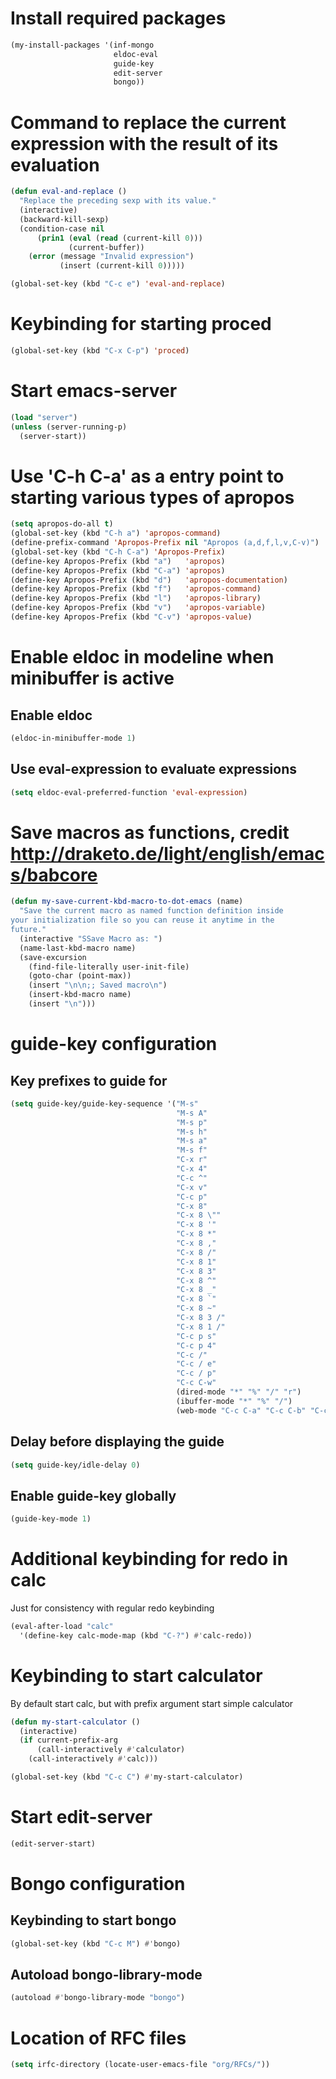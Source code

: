 * Install required packages
  #+begin_src emacs-lisp
    (my-install-packages '(inf-mongo
                           eldoc-eval
                           guide-key
                           edit-server
                           bongo))
  #+end_src


* Command to replace the current expression with the result of its evaluation
  #+begin_src emacs-lisp
    (defun eval-and-replace ()
      "Replace the preceding sexp with its value."
      (interactive)
      (backward-kill-sexp)
      (condition-case nil
          (prin1 (eval (read (current-kill 0)))
                 (current-buffer))
        (error (message "Invalid expression")
               (insert (current-kill 0)))))

    (global-set-key (kbd "C-c e") 'eval-and-replace)
  #+end_src


* Keybinding for starting proced
  #+begin_src emacs-lisp
    (global-set-key (kbd "C-x C-p") 'proced)
  #+end_src


* Start emacs-server
  #+begin_src emacs-lisp
    (load "server")
    (unless (server-running-p)
      (server-start))
  #+end_src


* Use 'C-h C-a' as a entry point to starting various types of apropos
  #+begin_src emacs-lisp
    (setq apropos-do-all t)
    (global-set-key (kbd "C-h a") 'apropos-command)
    (define-prefix-command 'Apropos-Prefix nil "Apropos (a,d,f,l,v,C-v)")
    (global-set-key (kbd "C-h C-a") 'Apropos-Prefix)
    (define-key Apropos-Prefix (kbd "a")   'apropos)
    (define-key Apropos-Prefix (kbd "C-a") 'apropos)
    (define-key Apropos-Prefix (kbd "d")   'apropos-documentation)
    (define-key Apropos-Prefix (kbd "f")   'apropos-command)
    (define-key Apropos-Prefix (kbd "l")   'apropos-library)
    (define-key Apropos-Prefix (kbd "v")   'apropos-variable)
    (define-key Apropos-Prefix (kbd "C-v") 'apropos-value)
  #+end_src


* Enable eldoc in modeline when minibuffer is active
** Enable eldoc
  #+begin_src emacs-lisp
    (eldoc-in-minibuffer-mode 1)
  #+end_src

** Use eval-expression to evaluate expressions
   #+begin_src emacs-lisp
     (setq eldoc-eval-preferred-function 'eval-expression)
   #+end_src


* Save macros as functions, credit [[http://draketo.de/light/english/emacs/babcore]]
  #+begin_src emacs-lisp
    (defun my-save-current-kbd-macro-to-dot-emacs (name)
      "Save the current macro as named function definition inside
    your initialization file so you can reuse it anytime in the
    future."
      (interactive "SSave Macro as: ")
      (name-last-kbd-macro name)
      (save-excursion 
        (find-file-literally user-init-file)
        (goto-char (point-max))
        (insert "\n\n;; Saved macro\n")
        (insert-kbd-macro name)
        (insert "\n")))
  #+end_src


* guide-key configuration
** Key prefixes to guide for
   #+begin_src emacs-lisp
     (setq guide-key/guide-key-sequence '("M-s"
                                          "M-s A"
                                          "M-s p"
                                          "M-s h"
                                          "M-s a"
                                          "M-s f"
                                          "C-x r"
                                          "C-x 4"
                                          "C-c ^"
                                          "C-x v"
                                          "C-c p"
                                          "C-x 8"
                                          "C-x 8 \""
                                          "C-x 8 '"
                                          "C-x 8 *"
                                          "C-x 8 ,"
                                          "C-x 8 /"
                                          "C-x 8 1"
                                          "C-x 8 3"
                                          "C-x 8 ^"
                                          "C-x 8 _"
                                          "C-x 8 `"
                                          "C-x 8 ~"
                                          "C-x 8 3 /"
                                          "C-x 8 1 /"
                                          "C-c p s"
                                          "C-c p 4"
                                          "C-c /"
                                          "C-c / e"
                                          "C-c / p"
                                          "C-c C-w"
                                          (dired-mode "*" "%" "/" "r")
                                          (ibuffer-mode "*" "%" "/")
                                          (web-mode "C-c C-a" "C-c C-b" "C-c C-d" "C-c C-e" "C-c C-t")))
   #+end_src

** Delay before displaying the guide
   #+begin_src emacs-lisp
     (setq guide-key/idle-delay 0)
   #+end_src

** Enable guide-key globally
   #+begin_src emacs-lisp
     (guide-key-mode 1)
   #+end_src


* Additional keybinding for redo in calc
  Just for consistency with regular redo keybinding
  #+begin_src emacs-lisp
    (eval-after-load "calc"
      '(define-key calc-mode-map (kbd "C-?") #'calc-redo))
  #+end_src


* Keybinding to start calculator
  By default start calc, but with prefix argument start simple calculator
  #+begin_src emacs-lisp
    (defun my-start-calculator ()
      (interactive)
      (if current-prefix-arg
          (call-interactively #'calculator)
        (call-interactively #'calc)))

    (global-set-key (kbd "C-c C") #'my-start-calculator)
  #+end_src


* Start edit-server
  #+begin_src emacs-lisp
    (edit-server-start)
  #+end_src


* Bongo configuration
** Keybinding to start bongo
  #+begin_src emacs-lisp
    (global-set-key (kbd "C-c M") #'bongo)
  #+end_src

** Autoload bongo-library-mode
   #+begin_src emacs-lisp
     (autoload #'bongo-library-mode "bongo")
   #+end_src


* Location of RFC files
  #+begin_src emacs-lisp
    (setq irfc-directory (locate-user-emacs-file "org/RFCs/"))
  #+end_src
